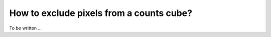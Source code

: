 .. _1dc_howto_exclude:

How to exclude pixels from a counts cube?
-----------------------------------------

To be written ...
